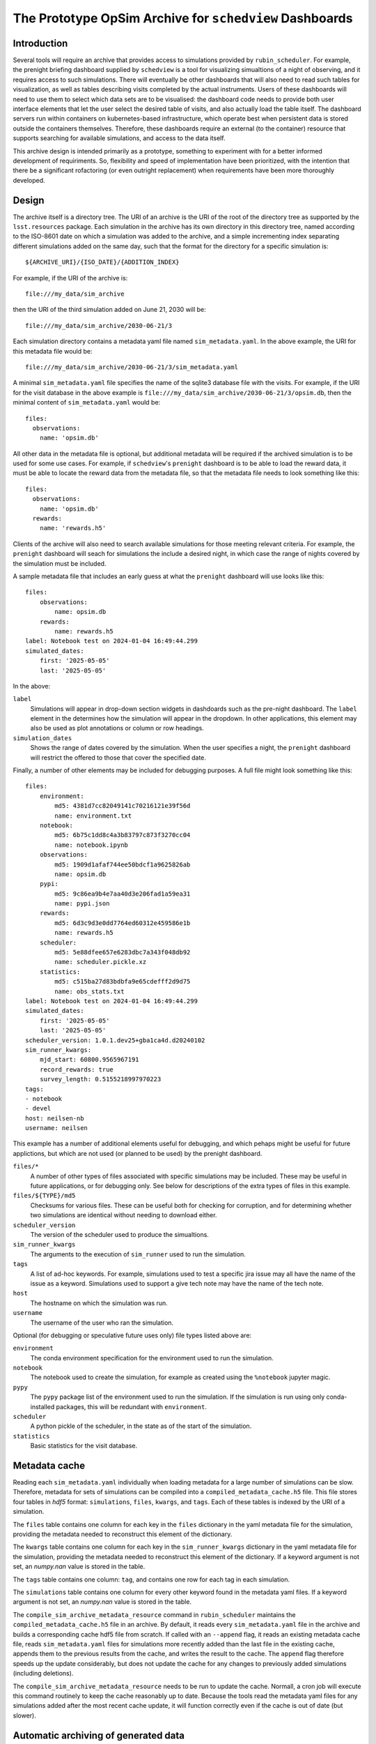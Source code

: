 .. py:currentmodule:: rubin_scheduler.scheduler

.. _archive:

========================================================
The Prototype OpSim Archive for ``schedview`` Dashboards
========================================================

Introduction
------------

Several tools will require an archive that provides access to simulations provided by ``rubin_scheduler``.
For example, the prenight briefing dashboard supplied by ``schedview`` is a tool for visualizing simualtions of a night of observing, and it requires access to such simulations.
There will eventually be other dashboards that will also need to read such tables for visualization, as well as tables describing visits completed by the actual instruments.
Users of these dashboards will need to use them to select which data sets are to be visualised: the dashboard code needs to provide both user interface elements that let the user select the desired table of visits, and also actually load the table itself.
The dashboard servers run within containers on kubernetes-based infrastructure, which operate best when persistent data is stored outside the containers themselves.
Therefore, these dashboards require an external (to the container) resource that supports searching for available simulations, and access to the data itself.

This archive design is intended primarily as a prototype, something to experiment with for a better informed development of requiriments.
So, flexibility and speed of implementation have been prioritized, with the intention that there be a significant rofactoring (or even outright replacement) when requirements have been more thoroughly developed.

Design
------

The archive itself is a directory tree.
The URI of an archive is the URI of the root of the directory tree as supported by the ``lsst.resources`` package.
Each simulation in the archive has its own directory in this directory tree, named according to the ISO-8601 date on which a simulation was added to the archive, and a simple incrementing index separating different simulations added on the same day, such that the format for the directory for a specific simulation is::

    ${ARCHIVE_URI}/{ISO_DATE}/{ADDITION_INDEX}

For example, if the URI of the archive is::

    file:///my_data/sim_archive

then the URI of the third simulation added on June 21, 2030 will be::

    file:///my_data/sim_archive/2030-06-21/3

Each simulation directory contains a metadata yaml file named ``sim_metadata.yaml``.
In the above example, the URI for this metadata file would be::

    file:///my_data/sim_archive/2030-06-21/3/sim_metadata.yaml

A minimal ``sim_metadata.yaml`` file specifies the name of the sqlite3 database file with the visits.
For example, if the URI for the visit database in the above example is ``file:///my_data/sim_archive/2030-06-21/3/opsim.db``, then the minimal content of ``sim_metadata.yaml`` would be::

    files:
      observations:
        name: 'opsim.db'

All other data in the metadata file is optional, but additional metadata will be required if the archived simulation is to be used for some use cases.
For example, if ``schedview``'s ``prenight`` dashboard is to be able to load the reward data, it must be able to locate the reward data from the metadata file, so that the metadata file needs to look something like this::

    files:
      observations:
        name: 'opsim.db'
      rewards:
        name: 'rewards.h5'

Clients of the archive will also need to search available simulations for those meeting relevant criteria.
For example, the ``prenight`` dashboard will seach for simulations the include a desired night, in which case the range of nights covered by the simulation must be included.

A sample metadata file that includes an early guess at what the ``prenight`` dashboard will use looks like this::

    files:
        observations:
            name: opsim.db
        rewards:
            name: rewards.h5
    label: Notebook test on 2024-01-04 16:49:44.299
    simulated_dates:
        first: '2025-05-05'
        last: '2025-05-05'

In the above:

``label``
  Simulations will appear in drop-down section widgets in dashdoards such as the pre-night dashboard.
  The ``label`` element in the determines how the simulation will appear in the dropdown.
  In other applications, this element may also be used as plot annotations or column or row headings.

``simulation_dates``
  Shows the range of dates covered by the simulation.
  When the user specifies a night, the ``prenight`` dashboard will restrict the offered to those that cover the specified date.
  

Finally, a number of other elements may be included for debugging purposes.
A full file might look something like this::

    files:
        environment:
            md5: 4381d7cc82049141c70216121e39f56d
            name: environment.txt
        notebook:
            md5: 6b75c1dd8c4a3b83797c873f3270cc04
            name: notebook.ipynb
        observations:
            md5: 1909d1afaf744ee50bdcf1a9625826ab
            name: opsim.db
        pypi:
            md5: 9c86ea9b4e7aa40d3e206fad1a59ea31
            name: pypi.json
        rewards:
            md5: 6d3c9d3e0dd7764ed60312e459586e1b
            name: rewards.h5
        scheduler:
            md5: 5e88dfee657e6283dbc7a343f048db92
            name: scheduler.pickle.xz
        statistics:
            md5: c515ba27d83bdbfa9e65cdefff2d9d75
            name: obs_stats.txt
    label: Notebook test on 2024-01-04 16:49:44.299
    simulated_dates:
        first: '2025-05-05'
        last: '2025-05-05'
    scheduler_version: 1.0.1.dev25+gba1ca4d.d20240102
    sim_runner_kwargs:
        mjd_start: 60800.9565967191
        record_rewards: true
        survey_length: 0.5155218997970223
    tags:
    - notebook
    - devel
    host: neilsen-nb
    username: neilsen

This example has a number of additional elements useful for debugging, and which pehaps might be useful for future applictions, but which are not used (or planned to be used) by the prenight dashboard.

``files/*``
  A number of other types of files associated with specific simulations may be included.
  These may be useful in future applications, or for debugging only.
  See below for descriptions of the extra types of files in this example.
``files/${TYPE}/md5``
  Checksums for various files.
  These can be useful both for checking for corruption, and for determining whether two simulations are identical without needing to download either.
``scheduler_version``
  The version of the scheduler used to produce the simualtions.
``sim_runner_kwargs``
  The arguments to the execution of ``sim_runner`` used to run the simulation.
``tags``
  A list of ad-hoc keywords.
  For example, simulations used to test a specific jira issue may all have the name of the issue as a keyword.
  Simulations used to support a give tech note may have the name of the tech note.
``host``
  The hostname on which the simulation was run.
``username``
  The username of the user who ran the simulation.

Optional (for debugging or speculative future uses only) file types listed above are:

``environment``
  The conda environment specification for the environment used to run the simulation.
``notebook``
  The notebook used to create the simulation, for example as created using the ``%notebook`` jupyter magic.
``pypy``
  The ``pypy`` package list of the environment used to run the simulation.
  If the simulation is run using only conda-installed packages, this will be redundant with ``environment``.
``scheduler``
  A python pickle of the scheduler, in the state as of the start of the simulation.
``statistics``
  Basic statistics for the visit database.

Metadata cache
--------------

Reading each ``sim_metadata.yaml`` individually when loading metadata for a large number of simulations can be slow.
Therefore, metadata for sets of simulations can be compiled into a ``compiled_metadata_cache.h5`` file.
This file stores four tables in `hdf5` format: ``simulations``, ``files``, ``kwargs``, and ``tags``.
Each of these tables is indexed by the URI of a simulation.

The ``files`` table contains one column for each key in the ``files`` dictionary in the yaml metadata file for the simulation, providing the metadata needed to reconstruct this element of the dictionary.

The ``kwargs`` table contains one column for each key in the ``sim_runner_kwargs`` dictionary in the yaml metadata file for the simulation, providing the metadata needed to reconstruct this element of the dictionary.
If a keyword argument is not set, an `numpy.nan` value is stored in the table.

The ``tags`` table contains one column: ``tag``, and contains one row for each tag in each simulation.

The ``simulations`` table contains one column for every other keyword found in the metadata yaml files.
If a keyword argument is not set, an `numpy.nan` value is stored in the table.

The ``compile_sim_archive_metadata_resource`` command in ``rubin_scheduler`` maintains the ``compiled_metadata_cache.h5`` file in an archive.
By default, it reads every ``sim_metadata.yaml`` file in the archive and builds a corresponding cache hdf5 file from scratch.
If called with an ``--append`` flag, it reads an existing metadata cache file, reads ``sim_metadata.yaml`` files for simulations more recently added than the last file in the existing cache, appends them to the previous results from the cache, and writes the result to the cache.
The ``append`` flag therefore speeds up the update considerably, but does not update the cache for any changes to previously added simulations (including deletions).

The ``compile_sim_archive_metadata_resource`` needs to be run to update the cache.
Normall, a cron job will execute this command routinely to keep the cache reasonably up to date.
Because the tools read the metadata yaml files for any simulations added after the most recent cache update, it will function correctly even if the cache is out of date (but slower).

Automatic archiving of generated data
-------------------------------------

The ``rubin_scheduler`` package provides a tool to combine running a simulation and adding the results to an archive, including any metadata that can be derived automatically.
The ``rubin_scheduler.sim_archive.drive_sim`` function is wrapper around ``rubin_scheduler.scheduler.sim_runner`` that incorporates this metadata collection and the creation of the entry in an archive.
It takes all of the same arguments that ``sim_runner`` does, and passes them directly to ``sim_runner``.
In addition, it takes a few arguments that specify the archive into which it is to be added (``archive_uri``), the label to be included in the metadata (``label``), and the code used to run the simulation (ethier ``script`` or ``notebook``).
Details are available in the ``drive_sim`` docstring.

For example, if this code is put into a file and run as a script, it will run the specificed simulation and add it to the specified archive::

  from astropy.time import Time

  from rubin_scheduler.scheduler.example import example_scheduler
  from rubin_scheduler.scheduler.model_observatory import ModelObservatory
  from rubin_scheduler.sim_archive import drive_sim

  sim_mjd_start = Time("2025-05-05").mjd + 0.5
  # The start date of the simualtion.
  # Offset by 0.5 to avoid starting late when the MJD rollover occurs during or
  # after twilight. See dayObs in SITCOMTN-32: https://sitcomtn-032.lsst.io/ .

  sim_length = 1.0
  # Passed to sum_runner, in units of days.

  archive_uri = "file:///sdf/data/rubin/user/neilsen/data/test_sim_archive/"
  # The URI of the root of the archive. The trailing "/" is required.

  observatory = ModelObservatory()
  scheduler = example_scheduler()
  scheduler.keep_rewards = True

  results = drive_sim(
      observatory=observatory,
      scheduler=scheduler,
      archive_uri=archive_uri,
      label=f"Example simulation started at {Time.now().iso}.",
      script=__file__,
      tags=["example"],
      mjd_start=sim_mjd_start,
      survey_length=sim_length,
      record_rewards=True,
  )

The result looks like this::

  bash$ ls /sdf/data/rubin/user/neilsen/data/test_sim_archive/2024-01-18/1
  environment.txt  example_archived_sim_driver.py  obs_stats.txt  opsim.db  pypi.json  rewards.h5  scheduler.pickle.xz  sim_metadata.yaml
  bash$ cat /sdf/data/rubin/user/neilsen/data/test_sim_archive/2024-01-18/1/sim_metadata.yaml
  files:
      environment:
          md5: 33f94ddf8975f9641a1f524fd22e362e
          name: environment.txt
      observations:
          md5: 8b1ee9a604a88d2708d2bfd924ac3cd9
          name: opsim.db
      pypi:
          md5: 51a8deee5018f59f20d5741fd1a64778
          name: pypi.json
      rewards:
          md5: 10e4ab9397382bfa108fa21354da3526
          name: rewards.h5
      scheduler:
          md5: 35713860dc9ba7a425500f63939d0e02
          name: scheduler.pickle.xz
      script:
          md5: b4a476a4fd1231ea1ca44149784f1c3f
          name: example_archived_sim_driver.py
      statistics:
          md5: 7c6a6af38aff3ce4145146e35f929b47
          name: obs_stats.txt
  host: sdfrome002.sdf.slac.stanford.edu
  label: Example simulation started at 2024-01-18 15:46:27.758.
  scheduler_version: 1.0.1.dev25+gba1ca4d.d20240102
  sim_runner_kwargs:
      mjd_start: 60800.5
      record_rewards: true
      survey_length: 1.0
  simulated_dates:
      first: '2025-05-04'
      last: '2025-05-04'
  tags:
  - example
  username: neilsen

Alternately, the simulation can be run from a ``jupyter`` notebook similarly, excepet that instead of saving the script that generated the simulation, a notebook with the cells of notebook that created the simulation up to the cell that runs the simulation can be stored instead.
An example can be found in the ``archive/sim_and_archive.ipynb`` in the `rubin_sim_notebook github repository <https://github.com/lsst/rubin_sim_notebooks>`_.

